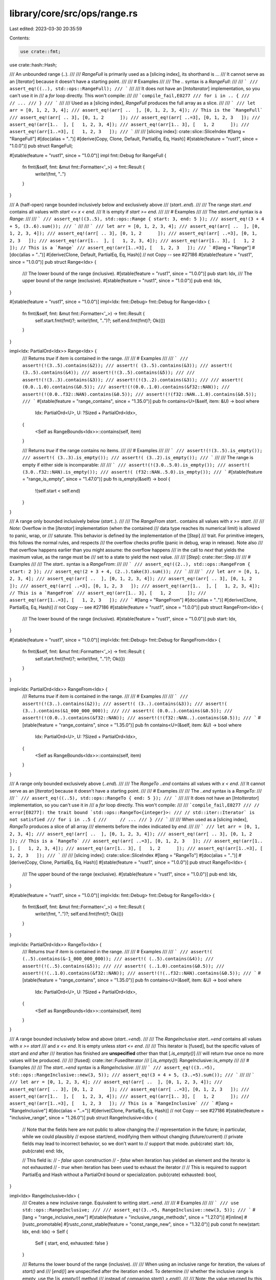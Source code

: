 library/core/src/ops/range.rs
=============================

Last edited: 2023-03-30 20:35:59

Contents:

.. code-block:: rs

    use crate::fmt;
use crate::hash::Hash;

/// An unbounded range (`..`).
///
/// `RangeFull` is primarily used as a [slicing index], its shorthand is `..`.
/// It cannot serve as an [`Iterator`] because it doesn't have a starting point.
///
/// # Examples
///
/// The `..` syntax is a `RangeFull`:
///
/// ```
/// assert_eq!((..), std::ops::RangeFull);
/// ```
///
/// It does not have an [`IntoIterator`] implementation, so you can't use it in
/// a `for` loop directly. This won't compile:
///
/// ```compile_fail,E0277
/// for i in .. {
///     // ...
/// }
/// ```
///
/// Used as a [slicing index], `RangeFull` produces the full array as a slice.
///
/// ```
/// let arr = [0, 1, 2, 3, 4];
/// assert_eq!(arr[ ..  ], [0, 1, 2, 3, 4]); // This is the `RangeFull`
/// assert_eq!(arr[ .. 3], [0, 1, 2      ]);
/// assert_eq!(arr[ ..=3], [0, 1, 2, 3   ]);
/// assert_eq!(arr[1..  ], [   1, 2, 3, 4]);
/// assert_eq!(arr[1.. 3], [   1, 2      ]);
/// assert_eq!(arr[1..=3], [   1, 2, 3   ]);
/// ```
///
/// [slicing index]: crate::slice::SliceIndex
#[lang = "RangeFull"]
#[doc(alias = "..")]
#[derive(Copy, Clone, Default, PartialEq, Eq, Hash)]
#[stable(feature = "rust1", since = "1.0.0")]
pub struct RangeFull;

#[stable(feature = "rust1", since = "1.0.0")]
impl fmt::Debug for RangeFull {
    fn fmt(&self, fmt: &mut fmt::Formatter<'_>) -> fmt::Result {
        write!(fmt, "..")
    }
}

/// A (half-open) range bounded inclusively below and exclusively above
/// (`start..end`).
///
/// The range `start..end` contains all values with `start <= x < end`.
/// It is empty if `start >= end`.
///
/// # Examples
///
/// The `start..end` syntax is a `Range`:
///
/// ```
/// assert_eq!((3..5), std::ops::Range { start: 3, end: 5 });
/// assert_eq!(3 + 4 + 5, (3..6).sum());
/// ```
///
/// ```
/// let arr = [0, 1, 2, 3, 4];
/// assert_eq!(arr[ ..  ], [0, 1, 2, 3, 4]);
/// assert_eq!(arr[ .. 3], [0, 1, 2      ]);
/// assert_eq!(arr[ ..=3], [0, 1, 2, 3   ]);
/// assert_eq!(arr[1..  ], [   1, 2, 3, 4]);
/// assert_eq!(arr[1.. 3], [   1, 2      ]); // This is a `Range`
/// assert_eq!(arr[1..=3], [   1, 2, 3   ]);
/// ```
#[lang = "Range"]
#[doc(alias = "..")]
#[derive(Clone, Default, PartialEq, Eq, Hash)] // not Copy -- see #27186
#[stable(feature = "rust1", since = "1.0.0")]
pub struct Range<Idx> {
    /// The lower bound of the range (inclusive).
    #[stable(feature = "rust1", since = "1.0.0")]
    pub start: Idx,
    /// The upper bound of the range (exclusive).
    #[stable(feature = "rust1", since = "1.0.0")]
    pub end: Idx,
}

#[stable(feature = "rust1", since = "1.0.0")]
impl<Idx: fmt::Debug> fmt::Debug for Range<Idx> {
    fn fmt(&self, fmt: &mut fmt::Formatter<'_>) -> fmt::Result {
        self.start.fmt(fmt)?;
        write!(fmt, "..")?;
        self.end.fmt(fmt)?;
        Ok(())
    }
}

impl<Idx: PartialOrd<Idx>> Range<Idx> {
    /// Returns `true` if `item` is contained in the range.
    ///
    /// # Examples
    ///
    /// ```
    /// assert!(!(3..5).contains(&2));
    /// assert!( (3..5).contains(&3));
    /// assert!( (3..5).contains(&4));
    /// assert!(!(3..5).contains(&5));
    ///
    /// assert!(!(3..3).contains(&3));
    /// assert!(!(3..2).contains(&3));
    ///
    /// assert!( (0.0..1.0).contains(&0.5));
    /// assert!(!(0.0..1.0).contains(&f32::NAN));
    /// assert!(!(0.0..f32::NAN).contains(&0.5));
    /// assert!(!(f32::NAN..1.0).contains(&0.5));
    /// ```
    #[stable(feature = "range_contains", since = "1.35.0")]
    pub fn contains<U>(&self, item: &U) -> bool
    where
        Idx: PartialOrd<U>,
        U: ?Sized + PartialOrd<Idx>,
    {
        <Self as RangeBounds<Idx>>::contains(self, item)
    }

    /// Returns `true` if the range contains no items.
    ///
    /// # Examples
    ///
    /// ```
    /// assert!(!(3..5).is_empty());
    /// assert!( (3..3).is_empty());
    /// assert!( (3..2).is_empty());
    /// ```
    ///
    /// The range is empty if either side is incomparable:
    ///
    /// ```
    /// assert!(!(3.0..5.0).is_empty());
    /// assert!( (3.0..f32::NAN).is_empty());
    /// assert!( (f32::NAN..5.0).is_empty());
    /// ```
    #[stable(feature = "range_is_empty", since = "1.47.0")]
    pub fn is_empty(&self) -> bool {
        !(self.start < self.end)
    }
}

/// A range only bounded inclusively below (`start..`).
///
/// The `RangeFrom` `start..` contains all values with `x >= start`.
///
/// *Note*: Overflow in the [`Iterator`] implementation (when the contained
/// data type reaches its numerical limit) is allowed to panic, wrap, or
/// saturate. This behavior is defined by the implementation of the [`Step`]
/// trait. For primitive integers, this follows the normal rules, and respects
/// the overflow checks profile (panic in debug, wrap in release). Note also
/// that overflow happens earlier than you might assume: the overflow happens
/// in the call to `next` that yields the maximum value, as the range must be
/// set to a state to yield the next value.
///
/// [`Step`]: crate::iter::Step
///
/// # Examples
///
/// The `start..` syntax is a `RangeFrom`:
///
/// ```
/// assert_eq!((2..), std::ops::RangeFrom { start: 2 });
/// assert_eq!(2 + 3 + 4, (2..).take(3).sum());
/// ```
///
/// ```
/// let arr = [0, 1, 2, 3, 4];
/// assert_eq!(arr[ ..  ], [0, 1, 2, 3, 4]);
/// assert_eq!(arr[ .. 3], [0, 1, 2      ]);
/// assert_eq!(arr[ ..=3], [0, 1, 2, 3   ]);
/// assert_eq!(arr[1..  ], [   1, 2, 3, 4]); // This is a `RangeFrom`
/// assert_eq!(arr[1.. 3], [   1, 2      ]);
/// assert_eq!(arr[1..=3], [   1, 2, 3   ]);
/// ```
#[lang = "RangeFrom"]
#[doc(alias = "..")]
#[derive(Clone, PartialEq, Eq, Hash)] // not Copy -- see #27186
#[stable(feature = "rust1", since = "1.0.0")]
pub struct RangeFrom<Idx> {
    /// The lower bound of the range (inclusive).
    #[stable(feature = "rust1", since = "1.0.0")]
    pub start: Idx,
}

#[stable(feature = "rust1", since = "1.0.0")]
impl<Idx: fmt::Debug> fmt::Debug for RangeFrom<Idx> {
    fn fmt(&self, fmt: &mut fmt::Formatter<'_>) -> fmt::Result {
        self.start.fmt(fmt)?;
        write!(fmt, "..")?;
        Ok(())
    }
}

impl<Idx: PartialOrd<Idx>> RangeFrom<Idx> {
    /// Returns `true` if `item` is contained in the range.
    ///
    /// # Examples
    ///
    /// ```
    /// assert!(!(3..).contains(&2));
    /// assert!( (3..).contains(&3));
    /// assert!( (3..).contains(&1_000_000_000));
    ///
    /// assert!( (0.0..).contains(&0.5));
    /// assert!(!(0.0..).contains(&f32::NAN));
    /// assert!(!(f32::NAN..).contains(&0.5));
    /// ```
    #[stable(feature = "range_contains", since = "1.35.0")]
    pub fn contains<U>(&self, item: &U) -> bool
    where
        Idx: PartialOrd<U>,
        U: ?Sized + PartialOrd<Idx>,
    {
        <Self as RangeBounds<Idx>>::contains(self, item)
    }
}

/// A range only bounded exclusively above (`..end`).
///
/// The `RangeTo` `..end` contains all values with `x < end`.
/// It cannot serve as an [`Iterator`] because it doesn't have a starting point.
///
/// # Examples
///
/// The `..end` syntax is a `RangeTo`:
///
/// ```
/// assert_eq!((..5), std::ops::RangeTo { end: 5 });
/// ```
///
/// It does not have an [`IntoIterator`] implementation, so you can't use it in
/// a `for` loop directly. This won't compile:
///
/// ```compile_fail,E0277
/// // error[E0277]: the trait bound `std::ops::RangeTo<{integer}>:
/// // std::iter::Iterator` is not satisfied
/// for i in ..5 {
///     // ...
/// }
/// ```
///
/// When used as a [slicing index], `RangeTo` produces a slice of all array
/// elements before the index indicated by `end`.
///
/// ```
/// let arr = [0, 1, 2, 3, 4];
/// assert_eq!(arr[ ..  ], [0, 1, 2, 3, 4]);
/// assert_eq!(arr[ .. 3], [0, 1, 2      ]); // This is a `RangeTo`
/// assert_eq!(arr[ ..=3], [0, 1, 2, 3   ]);
/// assert_eq!(arr[1..  ], [   1, 2, 3, 4]);
/// assert_eq!(arr[1.. 3], [   1, 2      ]);
/// assert_eq!(arr[1..=3], [   1, 2, 3   ]);
/// ```
///
/// [slicing index]: crate::slice::SliceIndex
#[lang = "RangeTo"]
#[doc(alias = "..")]
#[derive(Copy, Clone, PartialEq, Eq, Hash)]
#[stable(feature = "rust1", since = "1.0.0")]
pub struct RangeTo<Idx> {
    /// The upper bound of the range (exclusive).
    #[stable(feature = "rust1", since = "1.0.0")]
    pub end: Idx,
}

#[stable(feature = "rust1", since = "1.0.0")]
impl<Idx: fmt::Debug> fmt::Debug for RangeTo<Idx> {
    fn fmt(&self, fmt: &mut fmt::Formatter<'_>) -> fmt::Result {
        write!(fmt, "..")?;
        self.end.fmt(fmt)?;
        Ok(())
    }
}

impl<Idx: PartialOrd<Idx>> RangeTo<Idx> {
    /// Returns `true` if `item` is contained in the range.
    ///
    /// # Examples
    ///
    /// ```
    /// assert!( (..5).contains(&-1_000_000_000));
    /// assert!( (..5).contains(&4));
    /// assert!(!(..5).contains(&5));
    ///
    /// assert!( (..1.0).contains(&0.5));
    /// assert!(!(..1.0).contains(&f32::NAN));
    /// assert!(!(..f32::NAN).contains(&0.5));
    /// ```
    #[stable(feature = "range_contains", since = "1.35.0")]
    pub fn contains<U>(&self, item: &U) -> bool
    where
        Idx: PartialOrd<U>,
        U: ?Sized + PartialOrd<Idx>,
    {
        <Self as RangeBounds<Idx>>::contains(self, item)
    }
}

/// A range bounded inclusively below and above (`start..=end`).
///
/// The `RangeInclusive` `start..=end` contains all values with `x >= start`
/// and `x <= end`. It is empty unless `start <= end`.
///
/// This iterator is [fused], but the specific values of `start` and `end` after
/// iteration has finished are **unspecified** other than that [`.is_empty()`]
/// will return `true` once no more values will be produced.
///
/// [fused]: crate::iter::FusedIterator
/// [`.is_empty()`]: RangeInclusive::is_empty
///
/// # Examples
///
/// The `start..=end` syntax is a `RangeInclusive`:
///
/// ```
/// assert_eq!((3..=5), std::ops::RangeInclusive::new(3, 5));
/// assert_eq!(3 + 4 + 5, (3..=5).sum());
/// ```
///
/// ```
/// let arr = [0, 1, 2, 3, 4];
/// assert_eq!(arr[ ..  ], [0, 1, 2, 3, 4]);
/// assert_eq!(arr[ .. 3], [0, 1, 2      ]);
/// assert_eq!(arr[ ..=3], [0, 1, 2, 3   ]);
/// assert_eq!(arr[1..  ], [   1, 2, 3, 4]);
/// assert_eq!(arr[1.. 3], [   1, 2      ]);
/// assert_eq!(arr[1..=3], [   1, 2, 3   ]); // This is a `RangeInclusive`
/// ```
#[lang = "RangeInclusive"]
#[doc(alias = "..=")]
#[derive(Clone, PartialEq, Eq, Hash)] // not Copy -- see #27186
#[stable(feature = "inclusive_range", since = "1.26.0")]
pub struct RangeInclusive<Idx> {
    // Note that the fields here are not public to allow changing the
    // representation in the future; in particular, while we could plausibly
    // expose start/end, modifying them without changing (future/current)
    // private fields may lead to incorrect behavior, so we don't want to
    // support that mode.
    pub(crate) start: Idx,
    pub(crate) end: Idx,

    // This field is:
    //  - `false` upon construction
    //  - `false` when iteration has yielded an element and the iterator is not exhausted
    //  - `true` when iteration has been used to exhaust the iterator
    //
    // This is required to support PartialEq and Hash without a PartialOrd bound or specialization.
    pub(crate) exhausted: bool,
}

impl<Idx> RangeInclusive<Idx> {
    /// Creates a new inclusive range. Equivalent to writing `start..=end`.
    ///
    /// # Examples
    ///
    /// ```
    /// use std::ops::RangeInclusive;
    ///
    /// assert_eq!(3..=5, RangeInclusive::new(3, 5));
    /// ```
    #[lang = "range_inclusive_new"]
    #[stable(feature = "inclusive_range_methods", since = "1.27.0")]
    #[inline]
    #[rustc_promotable]
    #[rustc_const_stable(feature = "const_range_new", since = "1.32.0")]
    pub const fn new(start: Idx, end: Idx) -> Self {
        Self { start, end, exhausted: false }
    }

    /// Returns the lower bound of the range (inclusive).
    ///
    /// When using an inclusive range for iteration, the values of `start()` and
    /// [`end()`] are unspecified after the iteration ended. To determine
    /// whether the inclusive range is empty, use the [`is_empty()`] method
    /// instead of comparing `start() > end()`.
    ///
    /// Note: the value returned by this method is unspecified after the range
    /// has been iterated to exhaustion.
    ///
    /// [`end()`]: RangeInclusive::end
    /// [`is_empty()`]: RangeInclusive::is_empty
    ///
    /// # Examples
    ///
    /// ```
    /// assert_eq!((3..=5).start(), &3);
    /// ```
    #[stable(feature = "inclusive_range_methods", since = "1.27.0")]
    #[rustc_const_stable(feature = "const_inclusive_range_methods", since = "1.32.0")]
    #[inline]
    pub const fn start(&self) -> &Idx {
        &self.start
    }

    /// Returns the upper bound of the range (inclusive).
    ///
    /// When using an inclusive range for iteration, the values of [`start()`]
    /// and `end()` are unspecified after the iteration ended. To determine
    /// whether the inclusive range is empty, use the [`is_empty()`] method
    /// instead of comparing `start() > end()`.
    ///
    /// Note: the value returned by this method is unspecified after the range
    /// has been iterated to exhaustion.
    ///
    /// [`start()`]: RangeInclusive::start
    /// [`is_empty()`]: RangeInclusive::is_empty
    ///
    /// # Examples
    ///
    /// ```
    /// assert_eq!((3..=5).end(), &5);
    /// ```
    #[stable(feature = "inclusive_range_methods", since = "1.27.0")]
    #[rustc_const_stable(feature = "const_inclusive_range_methods", since = "1.32.0")]
    #[inline]
    pub const fn end(&self) -> &Idx {
        &self.end
    }

    /// Destructures the `RangeInclusive` into (lower bound, upper (inclusive) bound).
    ///
    /// Note: the value returned by this method is unspecified after the range
    /// has been iterated to exhaustion.
    ///
    /// # Examples
    ///
    /// ```
    /// assert_eq!((3..=5).into_inner(), (3, 5));
    /// ```
    #[stable(feature = "inclusive_range_methods", since = "1.27.0")]
    #[inline]
    pub fn into_inner(self) -> (Idx, Idx) {
        (self.start, self.end)
    }
}

impl RangeInclusive<usize> {
    /// Converts to an exclusive `Range` for `SliceIndex` implementations.
    /// The caller is responsible for dealing with `end == usize::MAX`.
    #[inline]
    pub(crate) const fn into_slice_range(self) -> Range<usize> {
        // If we're not exhausted, we want to simply slice `start..end + 1`.
        // If we are exhausted, then slicing with `end + 1..end + 1` gives us an
        // empty range that is still subject to bounds-checks for that endpoint.
        let exclusive_end = self.end + 1;
        let start = if self.exhausted { exclusive_end } else { self.start };
        start..exclusive_end
    }
}

#[stable(feature = "inclusive_range", since = "1.26.0")]
impl<Idx: fmt::Debug> fmt::Debug for RangeInclusive<Idx> {
    fn fmt(&self, fmt: &mut fmt::Formatter<'_>) -> fmt::Result {
        self.start.fmt(fmt)?;
        write!(fmt, "..=")?;
        self.end.fmt(fmt)?;
        if self.exhausted {
            write!(fmt, " (exhausted)")?;
        }
        Ok(())
    }
}

impl<Idx: PartialOrd<Idx>> RangeInclusive<Idx> {
    /// Returns `true` if `item` is contained in the range.
    ///
    /// # Examples
    ///
    /// ```
    /// assert!(!(3..=5).contains(&2));
    /// assert!( (3..=5).contains(&3));
    /// assert!( (3..=5).contains(&4));
    /// assert!( (3..=5).contains(&5));
    /// assert!(!(3..=5).contains(&6));
    ///
    /// assert!( (3..=3).contains(&3));
    /// assert!(!(3..=2).contains(&3));
    ///
    /// assert!( (0.0..=1.0).contains(&1.0));
    /// assert!(!(0.0..=1.0).contains(&f32::NAN));
    /// assert!(!(0.0..=f32::NAN).contains(&0.0));
    /// assert!(!(f32::NAN..=1.0).contains(&1.0));
    /// ```
    ///
    /// This method always returns `false` after iteration has finished:
    ///
    /// ```
    /// let mut r = 3..=5;
    /// assert!(r.contains(&3) && r.contains(&5));
    /// for _ in r.by_ref() {}
    /// // Precise field values are unspecified here
    /// assert!(!r.contains(&3) && !r.contains(&5));
    /// ```
    #[stable(feature = "range_contains", since = "1.35.0")]
    pub fn contains<U>(&self, item: &U) -> bool
    where
        Idx: PartialOrd<U>,
        U: ?Sized + PartialOrd<Idx>,
    {
        <Self as RangeBounds<Idx>>::contains(self, item)
    }

    /// Returns `true` if the range contains no items.
    ///
    /// # Examples
    ///
    /// ```
    /// assert!(!(3..=5).is_empty());
    /// assert!(!(3..=3).is_empty());
    /// assert!( (3..=2).is_empty());
    /// ```
    ///
    /// The range is empty if either side is incomparable:
    ///
    /// ```
    /// assert!(!(3.0..=5.0).is_empty());
    /// assert!( (3.0..=f32::NAN).is_empty());
    /// assert!( (f32::NAN..=5.0).is_empty());
    /// ```
    ///
    /// This method returns `true` after iteration has finished:
    ///
    /// ```
    /// let mut r = 3..=5;
    /// for _ in r.by_ref() {}
    /// // Precise field values are unspecified here
    /// assert!(r.is_empty());
    /// ```
    #[stable(feature = "range_is_empty", since = "1.47.0")]
    #[inline]
    pub fn is_empty(&self) -> bool {
        self.exhausted || !(self.start <= self.end)
    }
}

/// A range only bounded inclusively above (`..=end`).
///
/// The `RangeToInclusive` `..=end` contains all values with `x <= end`.
/// It cannot serve as an [`Iterator`] because it doesn't have a starting point.
///
/// # Examples
///
/// The `..=end` syntax is a `RangeToInclusive`:
///
/// ```
/// assert_eq!((..=5), std::ops::RangeToInclusive{ end: 5 });
/// ```
///
/// It does not have an [`IntoIterator`] implementation, so you can't use it in a
/// `for` loop directly. This won't compile:
///
/// ```compile_fail,E0277
/// // error[E0277]: the trait bound `std::ops::RangeToInclusive<{integer}>:
/// // std::iter::Iterator` is not satisfied
/// for i in ..=5 {
///     // ...
/// }
/// ```
///
/// When used as a [slicing index], `RangeToInclusive` produces a slice of all
/// array elements up to and including the index indicated by `end`.
///
/// ```
/// let arr = [0, 1, 2, 3, 4];
/// assert_eq!(arr[ ..  ], [0, 1, 2, 3, 4]);
/// assert_eq!(arr[ .. 3], [0, 1, 2      ]);
/// assert_eq!(arr[ ..=3], [0, 1, 2, 3   ]); // This is a `RangeToInclusive`
/// assert_eq!(arr[1..  ], [   1, 2, 3, 4]);
/// assert_eq!(arr[1.. 3], [   1, 2      ]);
/// assert_eq!(arr[1..=3], [   1, 2, 3   ]);
/// ```
///
/// [slicing index]: crate::slice::SliceIndex
#[lang = "RangeToInclusive"]
#[doc(alias = "..=")]
#[derive(Copy, Clone, PartialEq, Eq, Hash)]
#[stable(feature = "inclusive_range", since = "1.26.0")]
pub struct RangeToInclusive<Idx> {
    /// The upper bound of the range (inclusive)
    #[stable(feature = "inclusive_range", since = "1.26.0")]
    pub end: Idx,
}

#[stable(feature = "inclusive_range", since = "1.26.0")]
impl<Idx: fmt::Debug> fmt::Debug for RangeToInclusive<Idx> {
    fn fmt(&self, fmt: &mut fmt::Formatter<'_>) -> fmt::Result {
        write!(fmt, "..=")?;
        self.end.fmt(fmt)?;
        Ok(())
    }
}

impl<Idx: PartialOrd<Idx>> RangeToInclusive<Idx> {
    /// Returns `true` if `item` is contained in the range.
    ///
    /// # Examples
    ///
    /// ```
    /// assert!( (..=5).contains(&-1_000_000_000));
    /// assert!( (..=5).contains(&5));
    /// assert!(!(..=5).contains(&6));
    ///
    /// assert!( (..=1.0).contains(&1.0));
    /// assert!(!(..=1.0).contains(&f32::NAN));
    /// assert!(!(..=f32::NAN).contains(&0.5));
    /// ```
    #[stable(feature = "range_contains", since = "1.35.0")]
    pub fn contains<U>(&self, item: &U) -> bool
    where
        Idx: PartialOrd<U>,
        U: ?Sized + PartialOrd<Idx>,
    {
        <Self as RangeBounds<Idx>>::contains(self, item)
    }
}

// RangeToInclusive<Idx> cannot impl From<RangeTo<Idx>>
// because underflow would be possible with (..0).into()

/// An endpoint of a range of keys.
///
/// # Examples
///
/// `Bound`s are range endpoints:
///
/// ```
/// use std::ops::Bound::*;
/// use std::ops::RangeBounds;
///
/// assert_eq!((..100).start_bound(), Unbounded);
/// assert_eq!((1..12).start_bound(), Included(&1));
/// assert_eq!((1..12).end_bound(), Excluded(&12));
/// ```
///
/// Using a tuple of `Bound`s as an argument to [`BTreeMap::range`].
/// Note that in most cases, it's better to use range syntax (`1..5`) instead.
///
/// ```
/// use std::collections::BTreeMap;
/// use std::ops::Bound::{Excluded, Included, Unbounded};
///
/// let mut map = BTreeMap::new();
/// map.insert(3, "a");
/// map.insert(5, "b");
/// map.insert(8, "c");
///
/// for (key, value) in map.range((Excluded(3), Included(8))) {
///     println!("{key}: {value}");
/// }
///
/// assert_eq!(Some((&3, &"a")), map.range((Unbounded, Included(5))).next());
/// ```
///
/// [`BTreeMap::range`]: ../../std/collections/btree_map/struct.BTreeMap.html#method.range
#[stable(feature = "collections_bound", since = "1.17.0")]
#[derive(Clone, Copy, Debug, Hash, PartialEq, Eq)]
pub enum Bound<T> {
    /// An inclusive bound.
    #[stable(feature = "collections_bound", since = "1.17.0")]
    Included(#[stable(feature = "collections_bound", since = "1.17.0")] T),
    /// An exclusive bound.
    #[stable(feature = "collections_bound", since = "1.17.0")]
    Excluded(#[stable(feature = "collections_bound", since = "1.17.0")] T),
    /// An infinite endpoint. Indicates that there is no bound in this direction.
    #[stable(feature = "collections_bound", since = "1.17.0")]
    Unbounded,
}

impl<T> Bound<T> {
    /// Converts from `&Bound<T>` to `Bound<&T>`.
    #[inline]
    #[stable(feature = "bound_as_ref_shared", since = "1.65.0")]
    pub fn as_ref(&self) -> Bound<&T> {
        match *self {
            Included(ref x) => Included(x),
            Excluded(ref x) => Excluded(x),
            Unbounded => Unbounded,
        }
    }

    /// Converts from `&mut Bound<T>` to `Bound<&mut T>`.
    #[inline]
    #[unstable(feature = "bound_as_ref", issue = "80996")]
    pub fn as_mut(&mut self) -> Bound<&mut T> {
        match *self {
            Included(ref mut x) => Included(x),
            Excluded(ref mut x) => Excluded(x),
            Unbounded => Unbounded,
        }
    }

    /// Maps a `Bound<T>` to a `Bound<U>` by applying a function to the contained value (including
    /// both `Included` and `Excluded`), returning a `Bound` of the same kind.
    ///
    /// # Examples
    ///
    /// ```
    /// #![feature(bound_map)]
    /// use std::ops::Bound::*;
    ///
    /// let bound_string = Included("Hello, World!");
    ///
    /// assert_eq!(bound_string.map(|s| s.len()), Included(13));
    /// ```
    ///
    /// ```
    /// #![feature(bound_map)]
    /// use std::ops::Bound;
    /// use Bound::*;
    ///
    /// let unbounded_string: Bound<String> = Unbounded;
    ///
    /// assert_eq!(unbounded_string.map(|s| s.len()), Unbounded);
    /// ```
    #[inline]
    #[unstable(feature = "bound_map", issue = "86026")]
    pub fn map<U, F: FnOnce(T) -> U>(self, f: F) -> Bound<U> {
        match self {
            Unbounded => Unbounded,
            Included(x) => Included(f(x)),
            Excluded(x) => Excluded(f(x)),
        }
    }
}

impl<T: Clone> Bound<&T> {
    /// Map a `Bound<&T>` to a `Bound<T>` by cloning the contents of the bound.
    ///
    /// # Examples
    ///
    /// ```
    /// use std::ops::Bound::*;
    /// use std::ops::RangeBounds;
    ///
    /// assert_eq!((1..12).start_bound(), Included(&1));
    /// assert_eq!((1..12).start_bound().cloned(), Included(1));
    /// ```
    #[must_use = "`self` will be dropped if the result is not used"]
    #[stable(feature = "bound_cloned", since = "1.55.0")]
    pub fn cloned(self) -> Bound<T> {
        match self {
            Bound::Unbounded => Bound::Unbounded,
            Bound::Included(x) => Bound::Included(x.clone()),
            Bound::Excluded(x) => Bound::Excluded(x.clone()),
        }
    }
}

/// `RangeBounds` is implemented by Rust's built-in range types, produced
/// by range syntax like `..`, `a..`, `..b`, `..=c`, `d..e`, or `f..=g`.
#[stable(feature = "collections_range", since = "1.28.0")]
pub trait RangeBounds<T: ?Sized> {
    /// Start index bound.
    ///
    /// Returns the start value as a `Bound`.
    ///
    /// # Examples
    ///
    /// ```
    /// # fn main() {
    /// use std::ops::Bound::*;
    /// use std::ops::RangeBounds;
    ///
    /// assert_eq!((..10).start_bound(), Unbounded);
    /// assert_eq!((3..10).start_bound(), Included(&3));
    /// # }
    /// ```
    #[stable(feature = "collections_range", since = "1.28.0")]
    fn start_bound(&self) -> Bound<&T>;

    /// End index bound.
    ///
    /// Returns the end value as a `Bound`.
    ///
    /// # Examples
    ///
    /// ```
    /// # fn main() {
    /// use std::ops::Bound::*;
    /// use std::ops::RangeBounds;
    ///
    /// assert_eq!((3..).end_bound(), Unbounded);
    /// assert_eq!((3..10).end_bound(), Excluded(&10));
    /// # }
    /// ```
    #[stable(feature = "collections_range", since = "1.28.0")]
    fn end_bound(&self) -> Bound<&T>;

    /// Returns `true` if `item` is contained in the range.
    ///
    /// # Examples
    ///
    /// ```
    /// assert!( (3..5).contains(&4));
    /// assert!(!(3..5).contains(&2));
    ///
    /// assert!( (0.0..1.0).contains(&0.5));
    /// assert!(!(0.0..1.0).contains(&f32::NAN));
    /// assert!(!(0.0..f32::NAN).contains(&0.5));
    /// assert!(!(f32::NAN..1.0).contains(&0.5));
    #[stable(feature = "range_contains", since = "1.35.0")]
    fn contains<U>(&self, item: &U) -> bool
    where
        T: PartialOrd<U>,
        U: ?Sized + PartialOrd<T>,
    {
        (match self.start_bound() {
            Included(start) => start <= item,
            Excluded(start) => start < item,
            Unbounded => true,
        }) && (match self.end_bound() {
            Included(end) => item <= end,
            Excluded(end) => item < end,
            Unbounded => true,
        })
    }
}

use self::Bound::{Excluded, Included, Unbounded};

#[stable(feature = "collections_range", since = "1.28.0")]
impl<T: ?Sized> RangeBounds<T> for RangeFull {
    fn start_bound(&self) -> Bound<&T> {
        Unbounded
    }
    fn end_bound(&self) -> Bound<&T> {
        Unbounded
    }
}

#[stable(feature = "collections_range", since = "1.28.0")]
impl<T> RangeBounds<T> for RangeFrom<T> {
    fn start_bound(&self) -> Bound<&T> {
        Included(&self.start)
    }
    fn end_bound(&self) -> Bound<&T> {
        Unbounded
    }
}

#[stable(feature = "collections_range", since = "1.28.0")]
impl<T> RangeBounds<T> for RangeTo<T> {
    fn start_bound(&self) -> Bound<&T> {
        Unbounded
    }
    fn end_bound(&self) -> Bound<&T> {
        Excluded(&self.end)
    }
}

#[stable(feature = "collections_range", since = "1.28.0")]
impl<T> RangeBounds<T> for Range<T> {
    fn start_bound(&self) -> Bound<&T> {
        Included(&self.start)
    }
    fn end_bound(&self) -> Bound<&T> {
        Excluded(&self.end)
    }
}

#[stable(feature = "collections_range", since = "1.28.0")]
impl<T> RangeBounds<T> for RangeInclusive<T> {
    fn start_bound(&self) -> Bound<&T> {
        Included(&self.start)
    }
    fn end_bound(&self) -> Bound<&T> {
        if self.exhausted {
            // When the iterator is exhausted, we usually have start == end,
            // but we want the range to appear empty, containing nothing.
            Excluded(&self.end)
        } else {
            Included(&self.end)
        }
    }
}

#[stable(feature = "collections_range", since = "1.28.0")]
impl<T> RangeBounds<T> for RangeToInclusive<T> {
    fn start_bound(&self) -> Bound<&T> {
        Unbounded
    }
    fn end_bound(&self) -> Bound<&T> {
        Included(&self.end)
    }
}

#[stable(feature = "collections_range", since = "1.28.0")]
impl<T> RangeBounds<T> for (Bound<T>, Bound<T>) {
    fn start_bound(&self) -> Bound<&T> {
        match *self {
            (Included(ref start), _) => Included(start),
            (Excluded(ref start), _) => Excluded(start),
            (Unbounded, _) => Unbounded,
        }
    }

    fn end_bound(&self) -> Bound<&T> {
        match *self {
            (_, Included(ref end)) => Included(end),
            (_, Excluded(ref end)) => Excluded(end),
            (_, Unbounded) => Unbounded,
        }
    }
}

#[stable(feature = "collections_range", since = "1.28.0")]
impl<'a, T: ?Sized + 'a> RangeBounds<T> for (Bound<&'a T>, Bound<&'a T>) {
    fn start_bound(&self) -> Bound<&T> {
        self.0
    }

    fn end_bound(&self) -> Bound<&T> {
        self.1
    }
}

#[stable(feature = "collections_range", since = "1.28.0")]
impl<T> RangeBounds<T> for RangeFrom<&T> {
    fn start_bound(&self) -> Bound<&T> {
        Included(self.start)
    }
    fn end_bound(&self) -> Bound<&T> {
        Unbounded
    }
}

#[stable(feature = "collections_range", since = "1.28.0")]
impl<T> RangeBounds<T> for RangeTo<&T> {
    fn start_bound(&self) -> Bound<&T> {
        Unbounded
    }
    fn end_bound(&self) -> Bound<&T> {
        Excluded(self.end)
    }
}

#[stable(feature = "collections_range", since = "1.28.0")]
impl<T> RangeBounds<T> for Range<&T> {
    fn start_bound(&self) -> Bound<&T> {
        Included(self.start)
    }
    fn end_bound(&self) -> Bound<&T> {
        Excluded(self.end)
    }
}

#[stable(feature = "collections_range", since = "1.28.0")]
impl<T> RangeBounds<T> for RangeInclusive<&T> {
    fn start_bound(&self) -> Bound<&T> {
        Included(self.start)
    }
    fn end_bound(&self) -> Bound<&T> {
        Included(self.end)
    }
}

#[stable(feature = "collections_range", since = "1.28.0")]
impl<T> RangeBounds<T> for RangeToInclusive<&T> {
    fn start_bound(&self) -> Bound<&T> {
        Unbounded
    }
    fn end_bound(&self) -> Bound<&T> {
        Included(self.end)
    }
}

/// `OneSidedRange` is implemented for built-in range types that are unbounded
/// on one side. For example, `a..`, `..b` and `..=c` implement `OneSidedRange`,
/// but `..`, `d..e`, and `f..=g` do not.
///
/// Types that implement `OneSidedRange<T>` must return `Bound::Unbounded`
/// from one of `RangeBounds::start_bound` or `RangeBounds::end_bound`.
#[unstable(feature = "one_sided_range", issue = "69780")]
pub trait OneSidedRange<T: ?Sized>: RangeBounds<T> {}

#[unstable(feature = "one_sided_range", issue = "69780")]
impl<T> OneSidedRange<T> for RangeTo<T> where Self: RangeBounds<T> {}

#[unstable(feature = "one_sided_range", issue = "69780")]
impl<T> OneSidedRange<T> for RangeFrom<T> where Self: RangeBounds<T> {}

#[unstable(feature = "one_sided_range", issue = "69780")]
impl<T> OneSidedRange<T> for RangeToInclusive<T> where Self: RangeBounds<T> {}


